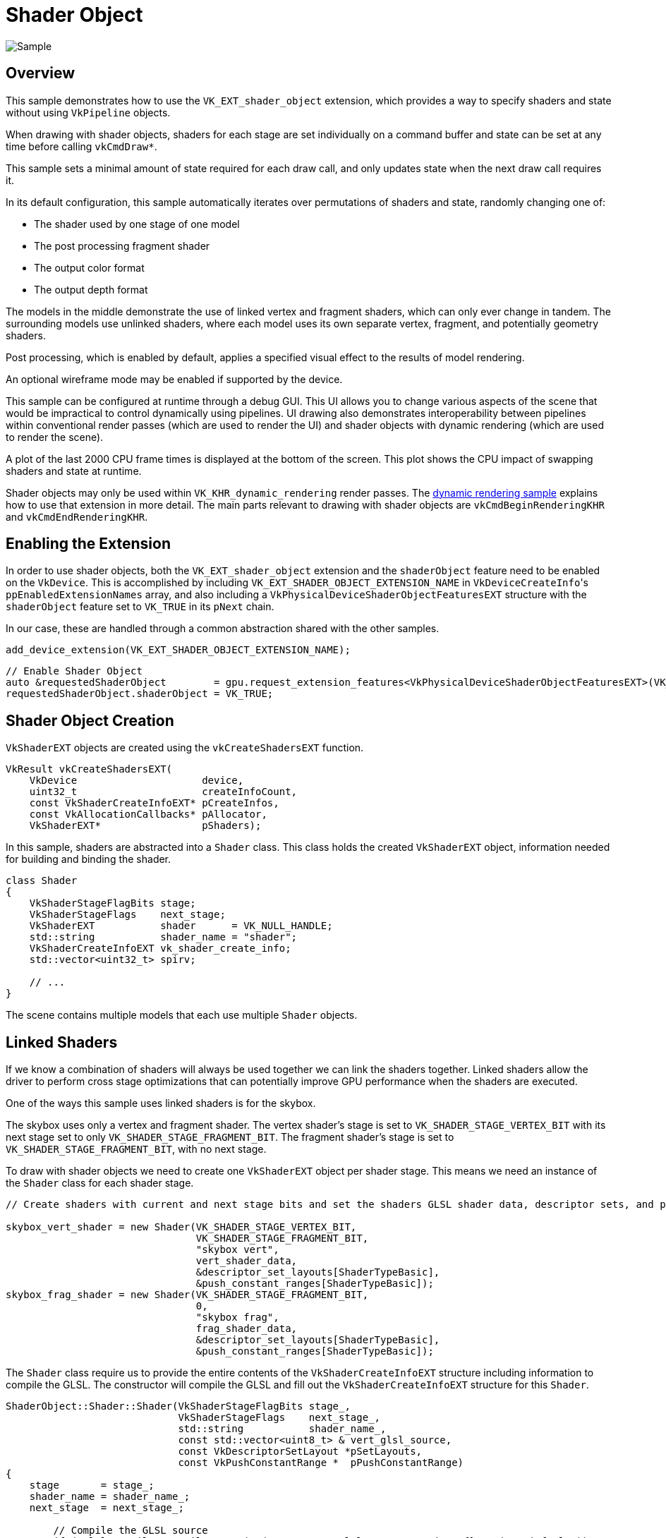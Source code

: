 ////
- Copyright 2023-2025 Nintendo
 -
 - Licensed under the Apache License, Version 2.0 (the "License");
 - you may not use this file except in compliance with the License.
 - You may obtain a copy of the License at
 -
 -     http://www.apache.org/licenses/LICENSE-2.0
 -
 - Unless required by applicable law or agreed to in writing, software
 - distributed under the License is distributed on an "AS IS" BASIS,
 - WITHOUT WARRANTIES OR CONDITIONS OF ANY KIND, either express or implied.
 - See the License for the specific language governing permissions and
 - limitations under the License.
////
= Shader Object

ifdef::site-gen-antora[]
TIP: The source for this sample can be found in the https://github.com/KhronosGroup/Vulkan-Samples/tree/main/samples/extensions/shader_object[Khronos Vulkan samples github repository].
endif::[]


image::./images/shader_object_screenshot.png[Sample]

== Overview

This sample demonstrates how to use the `VK_EXT_shader_object` extension, which provides a way to specify shaders and state without using `VkPipeline` objects.

When drawing with shader objects, shaders for each stage are set individually on a command buffer and state can be set at any time before calling `vkCmdDraw*`.

This sample sets a minimal amount of state required for each draw call, and only updates state when the next draw call requires it.

In its default configuration, this sample automatically iterates over permutations of shaders and state, randomly changing one of:

* The shader used by one stage of one model
* The post processing fragment shader
* The output color format
* The output depth format

The models in the middle demonstrate the use of linked vertex and fragment shaders, which can only ever change in tandem.
The surrounding models use unlinked shaders, where each model uses its own separate vertex, fragment, and potentially geometry shaders.

Post processing, which is enabled by default, applies a specified visual effect to the results of model rendering.

An optional wireframe mode may be enabled if supported by the device.

This sample can be configured at runtime through a debug GUI.
This UI allows you to change various aspects of the scene that would be impractical to control dynamically using pipelines.
UI drawing also demonstrates interoperability between pipelines within conventional render passes (which are used to render the UI) and shader objects with dynamic rendering (which are used to render the scene).

A plot of the last 2000 CPU frame times is displayed at the bottom of the screen.
This plot shows the CPU impact of swapping shaders and state at runtime.

Shader objects may only be used within `VK_KHR_dynamic_rendering` render passes.
The link:../dynamic_rendering[dynamic rendering sample] explains how to use that extension in more detail.
The main parts relevant to drawing with shader objects are `vkCmdBeginRenderingKHR` and `vkCmdEndRenderingKHR`.

== Enabling the Extension

In order to use shader objects, both the `VK_EXT_shader_object` extension and the `shaderObject` feature need to be enabled on the `VkDevice`.
This is accomplished by including `VK_EXT_SHADER_OBJECT_EXTENSION_NAME` in ``VkDeviceCreateInfo``'s `ppEnabledExtensionNames` array, and also including a `VkPhysicalDeviceShaderObjectFeaturesEXT` structure with the `shaderObject` feature set to `VK_TRUE` in its `pNext` chain.

In our case, these are handled through a common abstraction shared with the other samples.

[,CPP]
----
add_device_extension(VK_EXT_SHADER_OBJECT_EXTENSION_NAME);
----

[,CPP]
----
// Enable Shader Object
auto &requestedShaderObject        = gpu.request_extension_features<VkPhysicalDeviceShaderObjectFeaturesEXT>(VK_STRUCTURE_TYPE_PHYSICAL_DEVICE_SHADER_OBJECT_FEATURES_EXT);
requestedShaderObject.shaderObject = VK_TRUE;
----

== Shader Object Creation

`VkShaderEXT` objects are created using the `vkCreateShadersEXT` function.

[,CPP]
----
VkResult vkCreateShadersEXT(
    VkDevice                     device,
    uint32_t                     createInfoCount,
    const VkShaderCreateInfoEXT* pCreateInfos,
    const VkAllocationCallbacks* pAllocator,
    VkShaderEXT*                 pShaders);
----

In this sample, shaders are abstracted into a `Shader` class.
This class holds the created `VkShaderEXT` object, information needed for building and binding the shader.

[,CPP]
----
class Shader
{
    VkShaderStageFlagBits stage;
    VkShaderStageFlags    next_stage;
    VkShaderEXT           shader      = VK_NULL_HANDLE;
    std::string           shader_name = "shader";
    VkShaderCreateInfoEXT vk_shader_create_info;
    std::vector<uint32_t> spirv;

    // ...
}
----

The scene contains multiple models that each use multiple `Shader` objects.

== Linked Shaders

If we know a combination of shaders will always be used together we can link the shaders together.
Linked shaders allow the driver to perform cross stage optimizations that can potentially improve GPU performance when the shaders are executed.

One of the ways this sample uses linked shaders is for the skybox.

The skybox uses only a vertex and fragment shader.
The vertex shader's stage is set to `VK_SHADER_STAGE_VERTEX_BIT` with its next stage set to only `VK_SHADER_STAGE_FRAGMENT_BIT`.
The fragment shader's stage is set to `VK_SHADER_STAGE_FRAGMENT_BIT`, with no next stage.

To draw with shader objects we need to create one `VkShaderEXT` object per shader stage.
This means we need an instance of the `Shader` class for each shader stage.

[,CPP]
----
// Create shaders with current and next stage bits and set the shaders GLSL shader data, descriptor sets, and push constants

skybox_vert_shader = new Shader(VK_SHADER_STAGE_VERTEX_BIT,
                                VK_SHADER_STAGE_FRAGMENT_BIT,
                                "skybox vert",
                                vert_shader_data,
                                &descriptor_set_layouts[ShaderTypeBasic],
                                &push_constant_ranges[ShaderTypeBasic]);
skybox_frag_shader = new Shader(VK_SHADER_STAGE_FRAGMENT_BIT,
                                0,
                                "skybox frag",
                                frag_shader_data,
                                &descriptor_set_layouts[ShaderTypeBasic],
                                &push_constant_ranges[ShaderTypeBasic]);
----

The `Shader` class require us to provide the entire contents of the `VkShaderCreateInfoEXT` structure including information to compile the GLSL.
The constructor will compile the GLSL and fill out the `VkShaderCreateInfoEXT` structure for this `Shader`.

[,CPP]
----
ShaderObject::Shader::Shader(VkShaderStageFlagBits stage_,
                             VkShaderStageFlags    next_stage_,
                             std::string           shader_name_,
                             const std::vector<uint8_t> & vert_glsl_source,
                             const VkDescriptorSetLayout *pSetLayouts,
                             const VkPushConstantRange *  pPushConstantRange)
{
    stage       = stage_;
    shader_name = shader_name_;
    next_stage  = next_stage_;

	// Compile the GLSL source
	if (!glsl_compiler.compile_to_spirv(stage, vert_glsl_source, "main", {}, spirv, info_log))
	{
		LOGE("Failed to compile shader, Error: {}", info_log.c_str());
	}

	// Fill out the shader create info struct
	vk_shader_create_info.sType                  = VK_STRUCTURE_TYPE_SHADER_CREATE_INFO_EXT;
	vk_shader_create_info.pNext                  = nullptr;
	vk_shader_create_info.flags                  = 0;
	vk_shader_create_info.stage                  = stage;
	vk_shader_create_info.nextStage              = next_stage;
	vk_shader_create_info.codeType               = VK_SHADER_CODE_TYPE_SPIRV_EXT;
	vk_shader_create_info.codeSize               = spirv.size() * sizeof(spirv[0]);
	vk_shader_create_info.pCode                  = spirv.data();
	vk_shader_create_info.pName                  = "main";
	vk_shader_create_info.setLayoutCount         = 1;
	vk_shader_create_info.pSetLayouts            = pSetLayouts;
	vk_shader_create_info.pushConstantRangeCount = 1;
	vk_shader_create_info.pPushConstantRanges    = pPushConstantRange;
	vk_shader_create_info.pSpecializationInfo    = nullptr;
}
----

We want the skybox shaders to be linked, so we need to add the `VK_SHADER_CREATE_LINK_STAGE_BIT_EXT` flag to each shader's `VkShaderCreateInfoEXT`.
The sample determines whether to add the flag at shader creation time depending on if `build_shader` or `build_linked_shaders` is called.
`build_linked_shaders` will be called with pointers to the vertex and fragment shaders.
The sample only supports linked vertex and fragment shaders and does not handle linking other shader stages such as geometry.

[,CPP]
----
// Set the fragment shader as linked to build them linked and build the shader
build_linked_shaders(device, skybox_vert_shader, skybox_frag_shader);
----

To build the shaders we call `vkCreateShadersEXT` with all of the ``VkShaderCreateInfoEXT``s for each of the linked shaders.
The `build_linked_shaders` function adds the `VK_SHADER_CREATE_LINK_STAGE_BIT_EXT` flag to each `VkShaderCreateInfoEXT` struct, then calls `vkCreateShadersEXT` on both shaders.

[,CPP]
----
void ShaderObject::build_linked_shaders(VkDevice device, ShaderObject::Shader *vert, ShaderObject::Shader *frag)
{
	VkShaderCreateInfoEXT shader_create_infos[2];

	if (vert == nullptr || frag == nullptr)
	{
		LOGE("build_linked_shaders failed with null vertex or fragment shader\n");
	}

	shader_create_infos[0] = vert->get_create_info();
	shader_create_infos[1] = frag->get_create_info();

	for (auto &shader_create : shader_create_infos)
	{
		shader_create.flags |= VK_SHADER_CREATE_LINK_STAGE_BIT_EXT;
	}

	VkShaderEXT shaderEXTs[2];

	// Create the shader objects
	VkResult result = vkCreateShadersEXT(device,
	                                     2,
	                                     shader_create_infos,
	                                     nullptr,
										 shaderEXTs);

	if (result != VK_SUCCESS)
	{
		LOGE("vkCreateShadersEXT failed\n");
	}

	vert->set_shader(shaderEXTs[0]);
	frag->set_shader(shaderEXTs[1]);
}
----

The skybox shaders can now be bound and used to draw.

== Unlinked Shaders

Linking shaders is optional.
For some use cases it may be advantageous to create shaders that are not linked.
This allows arbitrary combinations of shaders to be used together at command buffer recording time, though you should keep in mind that the driver may be less able to optimize the shaders' GPU performance.

In order to use a given combination of unlinked shaders together, their input and output interfaces need to be compatible and their arrays of descriptor set layouts and push constants must be identical.

Some models in the scene use unlinked shaders.
For the sake of convenience, this sample refers to these models as "material models".

Each of the material models binds different vertex, geometry, and fragment shaders.
Each of the vertex shaders can be used with each of the geometry and fragment shaders.

This sample lets you disable the geometry stage through the debug UI, so all of the vertex shaders support both geometry or fragment as a next stage.
In order to allow either next stage, the vertex shaders are created with next stage flags of `VK_SHADER_STAGE_GEOMETRY_BIT | VK_SHADER_STAGE_FRAGMENT_BIT` and set the GLSL, descriptors, and push constants.

[,CPP]
----
// Create shader with current and next stage bits set the GLSL shader data, descriptor sets, and push constants
material_vert_shaders.emplace_back(
    new Shader(VK_SHADER_STAGE_VERTEX_BIT,
               VK_SHADER_STAGE_GEOMETRY_BIT | VK_SHADER_STAGE_FRAGMENT_BIT,
               shader_name.substr(unlinked_material_prefix_size, shader_name.length() - (unlinked_material_prefix_size + frag_suffix_size)),
               shader_data,
               &descriptor_set_layouts[ShaderTypeMaterial],
               &push_constant_ranges[ShaderTypeMaterial]));
----

Then build the shader alone.
This works similarly to the earlier skybox example, except that the ``VkShaderEXT``s are created separately.

[,CPP]
----
// Build shader
build_shader(device, material_vert_shaders.back());
----

The `build_shader` function is very similar to `build_linked_shaders` but only creates one `VkShaderEXT` object.

[,CPP]
----
void ShaderObject::build_shader(VkDevice device, ShaderObject::Shader *shader)
{
	VkShaderEXT shaderEXT;
	VkShaderCreateInfoEXT shaderCreateInfo = shader->get_create_info();

	VkResult result = vkCreateShadersEXT(device, 1, &shaderCreateInfo, nullptr, &shaderEXT);

	if (result != VK_SUCCESS)
	{
		LOGE("vkCreateShadersEXT failed\n");
	}

	shader->set_shader(shaderEXT);
}
----

== Binding Shaders

`VkShaderEXT` objects need to be bound to the command buffer for use in subsequent `vkCmdDraw*` calls.
One or more shader objects can be bound using `vkCmdBindShadersEXT`.

Before drawing the skybox we need to bind the relevant `VkShaderEXT` objects.
This sample calls the `bind_shader` function, which simply binds the ``Shader``'s `VkShaderEXT`.

[,CPP]
----
// Bind shaders for the skybox
bind_shader(draw_cmd_buffer, skybox_vert_shader);
bind_shader(draw_cmd_buffer, skybox_frag_shader);
----

[,CPP]
----
void ShaderObject::bind_shader(VkCommandBuffer cmd_buffer, ShaderObject::Shader *shader)
{
	vkCmdBindShadersEXT(cmd_buffer, 1, shader->get_stage(), shader->get_shader());
}
----

The unlinked shaders are bound with multiple calls to `bind_shader`, one per each shader to bind.

[,CPP]
----
void ShaderObject::bind_material_shader(VkCommandBuffer cmd_buffer, int shader_index)
{
	CurrentShader &shader = current_material_shaders[shader_index];

	bind_shader(cmd_buffer, material_vert_shaders[shader.vert]);
	if (enable_geometry_pass)
		bind_shader(cmd_buffer, material_geo_shaders[shader.geo]);
	bind_shader(cmd_buffer, material_frag_shaders[shader.frag]);
}
----

It would be equally valid for the `Shader` class to be designed to bind all of the `VkShaderEXT` objects in a single `vkCmdBindShadersEXT` call.

== Unbinding Shaders

Bound shaders can be unbound by calling `vkCmdBindShadersEXT` with `pShaders` set to `nullptr` and `pStages` set to an array of stages to unbind.

This sample uses a geometry shader for only some draws, so we need to unbind the geometry shader before draws that don't need them.

[,CPP]
----
// Unbind geometry shader by binding nullptr to the geometry stage
VkShaderStageFlagBits geo_stage = VK_SHADER_STAGE_GEOMETRY_BIT;
vkCmdBindShadersEXT(draw_cmd_buffer, 1, &geo_stage, nullptr);
----

Before drawing with shader objects, applications are required to bind either `nullptr` or a valid `VkShaderEXT` object for every shader stage enabled on the device.
A valid geometry stage shader will not be bound before the first draw so we need to bind `nullptr` to it.
The same code as above can be used.

This sample does not enable the `tessellationShader` device feature, so it's not necessary to bind anything to either tessellation stage.

== State Setting and Drawing

The https://registry.khronos.org/vulkan/specs/1.3-extensions/html/vkspec.html#shaders-objects-state[Setting State] subsection of the https://registry.khronos.org/vulkan/specs/1.3-extensions/html/vkspec.html#shaders-objects[Shader Objects] section of the Vulkan specification lists the graphics state that needs to be set on a command buffer before `vkCmdDraw*` can be called with graphics shader objects bound.

This sample demonstrates one possible way to take advantage of these rules to minimize calls into the Vulkan driver.

All of the required and common state for this sample, such as vertex input binding descriptions, is set in `set_initial_state` before any draw calls.
State specific to particular draws is set on the command buffer as needed.

For the skybox, we disable culling and writing to depth.

[,CPP]
----
// Disable depth write and use cull mode none to draw skybox
vkCmdSetCullModeEXT(draw_cmd_buffer, VK_CULL_MODE_NONE);
vkCmdSetDepthWriteEnableEXT(draw_cmd_buffer, VK_FALSE);
----

Then we bind the descriptor sets and push constants for the draw.

[,CPP]
----
// Bind descriptors and push constants for the skybox draw
glm::mat4 model_matrix = glm::mat4(1.0f);
vkCmdBindDescriptorSets(draw_cmd_buffer, VK_PIPELINE_BIND_POINT_GRAPHICS, pipeline_layout[ShaderTypeBasic], 0, 1, &descriptor_sets[ShaderTypeBasic], 0, nullptr);
vkCmdPushConstants(draw_cmd_buffer, pipeline_layout[ShaderTypeBasic], VK_SHADER_STAGE_VERTEX_BIT, 0, sizeof(BasicPushConstant), &model_matrix);
----

Finally, we bind the shaders and draw the model.

[,CPP]
----
// Bind shaders for the skybox
bind_shader(draw_cmd_buffer, skybox_vert_shader);
bind_shader(draw_cmd_buffer, skybox_frag_shader);

// Draw the skybox model
draw_model(skybox, draw_cmd_buffer);
----

The models that will be drawn next require different state than the skybox.

[,CPP]
----
vkCmdSetCullModeEXT(draw_cmd_buffer, VK_CULL_MODE_BACK_BIT);
vkCmdSetDepthWriteEnableEXT(draw_cmd_buffer, VK_TRUE);
----

Unlinked shaders are bound the same way as linked shaders.
First we set state, bind descriptor sets, push constants, and finally bind shaders and draw the model.

[,CPP]
----
// Update and push constants for cube 1
material_push_constant.model = glm::translate(glm::vec3(1.2f, -1.f, 0)) * glm::rotate((float) elapsed_time, glm::vec3(0, 1, 0)) * glm::scale(glm::vec3(0.05f));
vkCmdPushConstants(draw_cmd_buffer, pipeline_layout[ShaderTypeMaterial],
                    VK_SHADER_STAGE_VERTEX_BIT | VK_SHADER_STAGE_GEOMETRY_BIT | VK_SHADER_STAGE_FRAGMENT_BIT,
                    0, sizeof(MaterialPushConstant), &material_push_constant);

// Bind shaders for cube 1, which is material model 2
bind_material_shader(draw_cmd_buffer, 2);

// Draw cube 1
draw_model(cube, draw_cmd_buffer);
----

After rendering the skybox, terrain, and all other models, an optional post processing effect is applied to the intermediate image.
The final result is drawn to the screen.

== Options

The debug UI allows various aspects of rendering to be controlled dynamically.
It can change shaders per model, both color and depth output formats, and the post processing effect.
This level of dynamism would be impractical to achieve using pipelines because the tens of thousands of permutations of state would potentially each require their own pipeline.
Shader objects, on the other hand, support this kind of application architecture naturally.

== Emulation Layer

The Vulkan SDK ships with an https://github.com/KhronosGroup/Vulkan-ExtensionLayer/blob/main/docs/shader_object_layer.md[emulation layer] that allows `VK_EXT_shader_object` to be used on drivers that don't yet have native support for the extension.
The layer is useful for applications that want to use shader objects without implementing their own pipeline based fallback path for older drivers without native support.
The layer can be shipped with your application, and it will disable itself if a native implementation of `VK_EXT_shader_object` exists in the driver.

The emulation layer can be enabled by adding `VK_LAYER_KHRONOS_shader_object` to `ppEnabledLayerNames` in `VkDeviceCreateInfo`.

Similar to enabling extensions, enabling layers is done through a common abstraction with the other samples.

[,CPP]
----
	add_instance_layer("VK_LAYER_KHRONOS_shader_object");
----

Because you can't rely on the Vulkan SDK to be installed on a user's system, this sample's method of loading the layer is not suitable for a real application.
Instead, the layer needs to be shipped with the application.

There are various ways to ship the layer with an application.
One method is to copy the layer's `VkLayer_khronos_shader_object.dll` and `VkLayer_khronos_shader_object.json` from the Vulkan SDK to the same directory as your application's executable and then append the path to these files to the `VK_LAYER_PATH` environment variable before your first call into the Vulkan API.

However the layer is packaged, the Vulkan Loader is always responsible for loading the layer.
Because of this the layer's files will always need to be somewhere accessible to the loader.

== Additional Resources

* https://www.khronos.org/blog/you-can-use-vulkan-without-pipelines-today[You Can Use Vulkan Without Pipelines Today]
* https://github.com/KhronosGroup/Vulkan-Docs/blob/main/proposals/VK_EXT_shader_object.adoc[Extension Proposal]
* https://registry.khronos.org/vulkan/specs/1.3-extensions/html/vkspec.html#shaders-objects[Specification]
* https://github.com/KhronosGroup/Vulkan-ExtensionLayer/blob/main/docs/shader_object_layer.md[Emulation Layer]

== Conclusion

Shader objects can be an invaluable tool for simplifying shader and state management in highly dynamic application architectures which don't lend themselves to practical implementation using pipelines.

With increasingly widespread driver support augmented by the emulation layer, applications best suited to this kind of architecture can be designed around shader objects instead of pipelines with high confidence that they will achieve a user experience as good or better than what a pipeline based implementation could realistically achieve.
d to this kind of architecture can be designed around shader objects instead of pipelines with high confidence that they will achieve a user experience as good or better than what a pipeline based implementation could realistically achieve.
